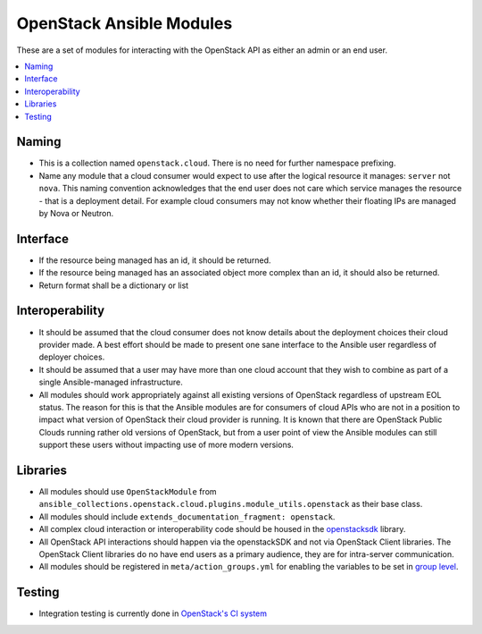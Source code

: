 .. _OpenStack_module_development:

OpenStack Ansible Modules
=========================

These are a set of modules for interacting with the OpenStack API as either an admin
or an end user.

.. contents::
   :local:

Naming
------

* This is a collection named ``openstack.cloud``. There is no need for further namespace prefixing.
* Name any module that a cloud consumer would expect to use after the logical resource it manages:
  ``server`` not ``nova``. This naming convention acknowledges that the end user does not care
  which service manages the resource - that is a deployment detail. For example cloud consumers may
  not know whether their floating IPs are managed by Nova or Neutron.

Interface
---------

* If the resource being managed has an id, it should be returned.
* If the resource being managed has an associated object more complex than
  an id, it should also be returned.
* Return format shall be a dictionary or list

Interoperability
----------------

* It should be assumed that the cloud consumer does not know
  details about the deployment choices their cloud provider made. A best
  effort should be made to present one sane interface to the Ansible user
  regardless of deployer choices.
* It should be assumed that a user may have more than one cloud account that
  they wish to combine as part of a single Ansible-managed infrastructure.
* All modules should work appropriately against all existing versions of
  OpenStack regardless of upstream EOL status. The reason for this is that
  the Ansible modules are for consumers of cloud APIs who are not in a
  position to impact what version of OpenStack their cloud provider is
  running. It is known that there are OpenStack Public Clouds running rather
  old versions of OpenStack, but from a user point of view the Ansible
  modules can still support these users without impacting use of more
  modern versions.

Libraries
---------

* All modules should use ``OpenStackModule`` from
  ``ansible_collections.openstack.cloud.plugins.module_utils.openstack``
  as their base class.
* All modules should include ``extends_documentation_fragment: openstack``.
* All complex cloud interaction or interoperability code should be housed in
  the `openstacksdk <https://opendev.org/openstack/openstacksdk>`_
  library.
* All OpenStack API interactions should happen via the openstackSDK and not via
  OpenStack Client libraries. The OpenStack Client libraries do no have end
  users as a primary audience, they are for intra-server communication.
* All modules should be registered in ``meta/action_groups.yml`` for enabling the
  variables to be set in `group level
  <https://docs.ansible.com/ansible/latest/user_guide/playbooks_module_defaults.html>`_.

Testing
-------

* Integration testing is currently done in `OpenStack's CI system
  <https://opendev.org/openstack/ansible-collections-openstack/src/branch/master/.zuul.yaml>`_
